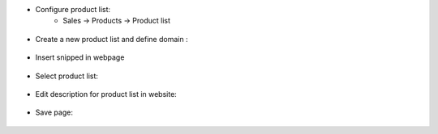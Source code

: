 
- Configure product list:
      - Sales -> Products -> Product list

.. figure:: static/description/img1.png
    :width: 90%
    :class: img-responsive center-block
    :alt: Product list

- Create a new product list and define domain :

.. figure:: static/description/img2.png
    :width: 90%
    :class: img-responsive center-block
    :alt: Product list details

- Insert snipped in webpage

.. figure:: static/description/img3.png
    :class: img-responsive center-block
    :alt: Insert snipped

- Select product list:

.. figure:: static/description/img4.png
    :width: 90%
    :class: img-responsive center-block
    :alt: Select list

- Edit description for product list in website:

.. figure:: static/description/img5.png
    :width: 90%
    :class: img-responsive center-block
    :alt: Edit

- Save page:

.. figure:: static/description/img6.png
    :width: 90%
    :class: img-responsive center-block
    :alt: Result
